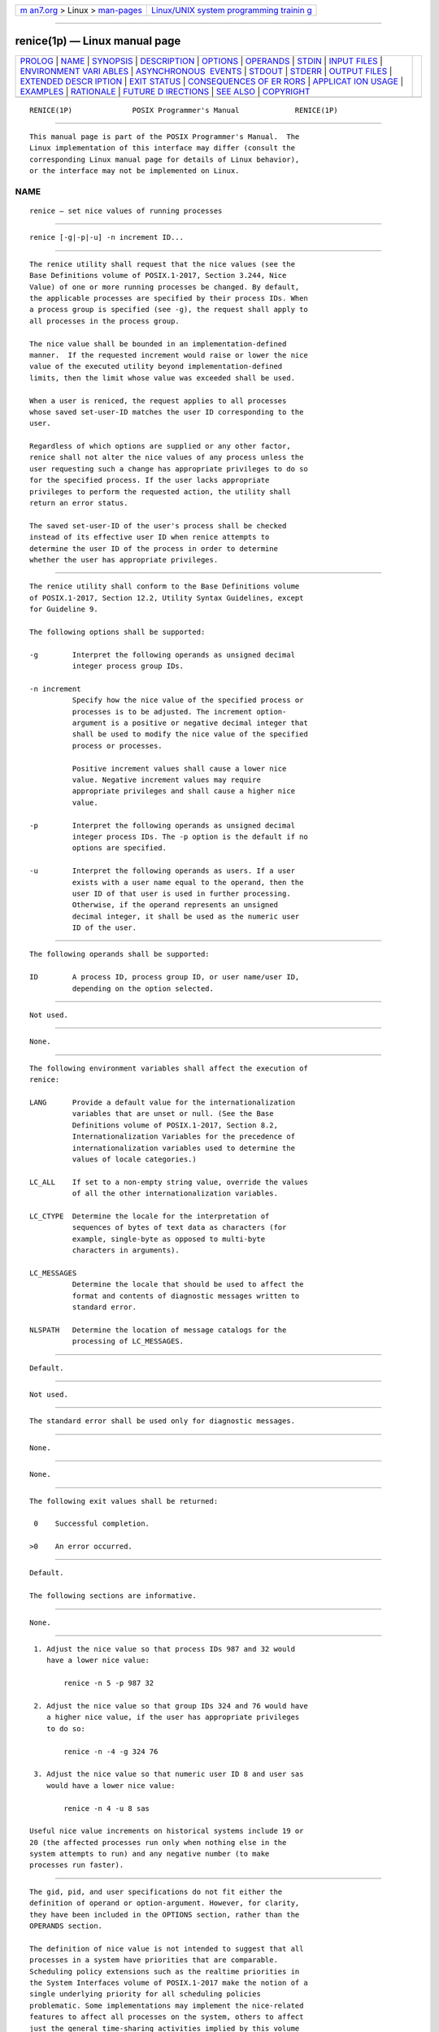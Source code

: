 .. container:: page-top

.. container:: nav-bar

   +----------------------------------+----------------------------------+
   | `m                               | `Linux/UNIX system programming   |
   | an7.org <../../../index.html>`__ | trainin                          |
   | > Linux >                        | g <http://man7.org/training/>`__ |
   | `man-pages <../index.html>`__    |                                  |
   +----------------------------------+----------------------------------+

--------------

renice(1p) — Linux manual page
==============================

+-----------------------------------+-----------------------------------+
| `PROLOG <#PROLOG>`__ \|           |                                   |
| `NAME <#NAME>`__ \|               |                                   |
| `SYNOPSIS <#SYNOPSIS>`__ \|       |                                   |
| `DESCRIPTION <#DESCRIPTION>`__ \| |                                   |
| `OPTIONS <#OPTIONS>`__ \|         |                                   |
| `OPERANDS <#OPERANDS>`__ \|       |                                   |
| `STDIN <#STDIN>`__ \|             |                                   |
| `INPUT FILES <#INPUT_FILES>`__ \| |                                   |
| `ENVIRONMENT VARI                 |                                   |
| ABLES <#ENVIRONMENT_VARIABLES>`__ |                                   |
| \|                                |                                   |
| `ASYNCHRONOUS                     |                                   |
|  EVENTS <#ASYNCHRONOUS_EVENTS>`__ |                                   |
| \| `STDOUT <#STDOUT>`__ \|        |                                   |
| `STDERR <#STDERR>`__ \|           |                                   |
| `OUTPUT FILES <#OUTPUT_FILES>`__  |                                   |
| \|                                |                                   |
| `EXTENDED DESCR                   |                                   |
| IPTION <#EXTENDED_DESCRIPTION>`__ |                                   |
| \| `EXIT STATUS <#EXIT_STATUS>`__ |                                   |
| \|                                |                                   |
| `CONSEQUENCES OF ER               |                                   |
| RORS <#CONSEQUENCES_OF_ERRORS>`__ |                                   |
| \|                                |                                   |
| `APPLICAT                         |                                   |
| ION USAGE <#APPLICATION_USAGE>`__ |                                   |
| \| `EXAMPLES <#EXAMPLES>`__ \|    |                                   |
| `RATIONALE <#RATIONALE>`__ \|     |                                   |
| `FUTURE D                         |                                   |
| IRECTIONS <#FUTURE_DIRECTIONS>`__ |                                   |
| \| `SEE ALSO <#SEE_ALSO>`__ \|    |                                   |
| `COPYRIGHT <#COPYRIGHT>`__        |                                   |
+-----------------------------------+-----------------------------------+
| .. container:: man-search-box     |                                   |
+-----------------------------------+-----------------------------------+

::

   RENICE(1P)              POSIX Programmer's Manual             RENICE(1P)


-----------------------------------------------------

::

          This manual page is part of the POSIX Programmer's Manual.  The
          Linux implementation of this interface may differ (consult the
          corresponding Linux manual page for details of Linux behavior),
          or the interface may not be implemented on Linux.

NAME
-------------------------------------------------

::

          renice — set nice values of running processes


---------------------------------------------------------

::

          renice [-g|-p|-u] -n increment ID...


---------------------------------------------------------------

::

          The renice utility shall request that the nice values (see the
          Base Definitions volume of POSIX.1‐2017, Section 3.244, Nice
          Value) of one or more running processes be changed. By default,
          the applicable processes are specified by their process IDs. When
          a process group is specified (see -g), the request shall apply to
          all processes in the process group.

          The nice value shall be bounded in an implementation-defined
          manner.  If the requested increment would raise or lower the nice
          value of the executed utility beyond implementation-defined
          limits, then the limit whose value was exceeded shall be used.

          When a user is reniced, the request applies to all processes
          whose saved set-user-ID matches the user ID corresponding to the
          user.

          Regardless of which options are supplied or any other factor,
          renice shall not alter the nice values of any process unless the
          user requesting such a change has appropriate privileges to do so
          for the specified process. If the user lacks appropriate
          privileges to perform the requested action, the utility shall
          return an error status.

          The saved set-user-ID of the user's process shall be checked
          instead of its effective user ID when renice attempts to
          determine the user ID of the process in order to determine
          whether the user has appropriate privileges.


-------------------------------------------------------

::

          The renice utility shall conform to the Base Definitions volume
          of POSIX.1‐2017, Section 12.2, Utility Syntax Guidelines, except
          for Guideline 9.

          The following options shall be supported:

          -g        Interpret the following operands as unsigned decimal
                    integer process group IDs.

          -n increment
                    Specify how the nice value of the specified process or
                    processes is to be adjusted. The increment option-
                    argument is a positive or negative decimal integer that
                    shall be used to modify the nice value of the specified
                    process or processes.

                    Positive increment values shall cause a lower nice
                    value. Negative increment values may require
                    appropriate privileges and shall cause a higher nice
                    value.

          -p        Interpret the following operands as unsigned decimal
                    integer process IDs. The -p option is the default if no
                    options are specified.

          -u        Interpret the following operands as users. If a user
                    exists with a user name equal to the operand, then the
                    user ID of that user is used in further processing.
                    Otherwise, if the operand represents an unsigned
                    decimal integer, it shall be used as the numeric user
                    ID of the user.


---------------------------------------------------------

::

          The following operands shall be supported:

          ID        A process ID, process group ID, or user name/user ID,
                    depending on the option selected.


---------------------------------------------------

::

          Not used.


---------------------------------------------------------------

::

          None.


-----------------------------------------------------------------------------------

::

          The following environment variables shall affect the execution of
          renice:

          LANG      Provide a default value for the internationalization
                    variables that are unset or null. (See the Base
                    Definitions volume of POSIX.1‐2017, Section 8.2,
                    Internationalization Variables for the precedence of
                    internationalization variables used to determine the
                    values of locale categories.)

          LC_ALL    If set to a non-empty string value, override the values
                    of all the other internationalization variables.

          LC_CTYPE  Determine the locale for the interpretation of
                    sequences of bytes of text data as characters (for
                    example, single-byte as opposed to multi-byte
                    characters in arguments).

          LC_MESSAGES
                    Determine the locale that should be used to affect the
                    format and contents of diagnostic messages written to
                    standard error.

          NLSPATH   Determine the location of message catalogs for the
                    processing of LC_MESSAGES.


-------------------------------------------------------------------------------

::

          Default.


-----------------------------------------------------

::

          Not used.


-----------------------------------------------------

::

          The standard error shall be used only for diagnostic messages.


-----------------------------------------------------------------

::

          None.


---------------------------------------------------------------------------------

::

          None.


---------------------------------------------------------------

::

          The following exit values shall be returned:

           0    Successful completion.

          >0    An error occurred.


-------------------------------------------------------------------------------------

::

          Default.

          The following sections are informative.


---------------------------------------------------------------------------

::

          None.


---------------------------------------------------------

::

           1. Adjust the nice value so that process IDs 987 and 32 would
              have a lower nice value:

                  renice -n 5 -p 987 32

           2. Adjust the nice value so that group IDs 324 and 76 would have
              a higher nice value, if the user has appropriate privileges
              to do so:

                  renice -n -4 -g 324 76

           3. Adjust the nice value so that numeric user ID 8 and user sas
              would have a lower nice value:

                  renice -n 4 -u 8 sas

          Useful nice value increments on historical systems include 19 or
          20 (the affected processes run only when nothing else in the
          system attempts to run) and any negative number (to make
          processes run faster).


-----------------------------------------------------------

::

          The gid, pid, and user specifications do not fit either the
          definition of operand or option-argument. However, for clarity,
          they have been included in the OPTIONS section, rather than the
          OPERANDS section.

          The definition of nice value is not intended to suggest that all
          processes in a system have priorities that are comparable.
          Scheduling policy extensions such as the realtime priorities in
          the System Interfaces volume of POSIX.1‐2017 make the notion of a
          single underlying priority for all scheduling policies
          problematic. Some implementations may implement the nice-related
          features to affect all processes on the system, others to affect
          just the general time-sharing activities implied by this volume
          of POSIX.1‐2017, and others may have no effect at all. Because of
          the use of ``implementation-defined'' in nice and renice, a wide
          range of implementation strategies are possible.

          Originally, this utility was written in the historical manner,
          using the term ``nice value''. This was always a point of concern
          with users because it was never intuitively obvious what this
          meant. With a newer version of renice, which used the term
          ``system scheduling priority'', it was hoped that novice users
          could better understand what this utility was meant to do. Also,
          it would be easier to document what the utility was meant to do.
          Unfortunately, the addition of the POSIX realtime scheduling
          capabilities introduced the concepts of process and thread
          scheduling priorities that were totally unaffected by the
          nice/renice utilities or the nice()/setpriority() functions.
          Continuing to use the term ``system scheduling priority'' would
          have incorrectly suggested that these utilities and functions
          were indeed affecting these realtime priorities. It was decided
          to revert to the historical term ``nice value'' to reference this
          unrelated process attribute.

          Although this utility has use by system administrators (and in
          fact appears in the system administration portion of the BSD
          documentation), the standard developers considered that it was
          very useful for individual end users to control their own
          processes.

          Earlier versions of this standard allowed the following forms in
          the SYNOPSIS:

              renice nice_value[-p] pid...[-g gid...][-p pid...][-u user...]
              renice nice_value -g gid...[-g gid...]-p pid...][-u user...]
              renice nice_value -u user...[-g gid...]-p pid...][-u user...]

          These forms are no longer specified by POSIX.1‐2008 but may be
          present in some implementations.


---------------------------------------------------------------------------

::

          None.


---------------------------------------------------------

::

          nice(1p)

          The Base Definitions volume of POSIX.1‐2017, Section 3.244, Nice
          Value, Chapter 8, Environment Variables, Section 12.2, Utility
          Syntax Guidelines


-----------------------------------------------------------

::

          Portions of this text are reprinted and reproduced in electronic
          form from IEEE Std 1003.1-2017, Standard for Information
          Technology -- Portable Operating System Interface (POSIX), The
          Open Group Base Specifications Issue 7, 2018 Edition, Copyright
          (C) 2018 by the Institute of Electrical and Electronics
          Engineers, Inc and The Open Group.  In the event of any
          discrepancy between this version and the original IEEE and The
          Open Group Standard, the original IEEE and The Open Group
          Standard is the referee document. The original Standard can be
          obtained online at http://www.opengroup.org/unix/online.html .

          Any typographical or formatting errors that appear in this page
          are most likely to have been introduced during the conversion of
          the source files to man page format. To report such errors, see
          https://www.kernel.org/doc/man-pages/reporting_bugs.html .

   IEEE/The Open Group               2017                        RENICE(1P)

--------------

Pages that refer to this page: `nice(1p) <../man1/nice.1p.html>`__, 
`ps(1p) <../man1/ps.1p.html>`__

--------------

--------------

.. container:: footer

   +-----------------------+-----------------------+-----------------------+
   | HTML rendering        |                       | |Cover of TLPI|       |
   | created 2021-08-27 by |                       |                       |
   | `Michael              |                       |                       |
   | Ker                   |                       |                       |
   | risk <https://man7.or |                       |                       |
   | g/mtk/index.html>`__, |                       |                       |
   | author of `The Linux  |                       |                       |
   | Programming           |                       |                       |
   | Interface <https:     |                       |                       |
   | //man7.org/tlpi/>`__, |                       |                       |
   | maintainer of the     |                       |                       |
   | `Linux man-pages      |                       |                       |
   | project <             |                       |                       |
   | https://www.kernel.or |                       |                       |
   | g/doc/man-pages/>`__. |                       |                       |
   |                       |                       |                       |
   | For details of        |                       |                       |
   | in-depth **Linux/UNIX |                       |                       |
   | system programming    |                       |                       |
   | training courses**    |                       |                       |
   | that I teach, look    |                       |                       |
   | `here <https://ma     |                       |                       |
   | n7.org/training/>`__. |                       |                       |
   |                       |                       |                       |
   | Hosting by `jambit    |                       |                       |
   | GmbH                  |                       |                       |
   | <https://www.jambit.c |                       |                       |
   | om/index_en.html>`__. |                       |                       |
   +-----------------------+-----------------------+-----------------------+

--------------

.. container:: statcounter

   |Web Analytics Made Easy - StatCounter|

.. |Cover of TLPI| image:: https://man7.org/tlpi/cover/TLPI-front-cover-vsmall.png
   :target: https://man7.org/tlpi/
.. |Web Analytics Made Easy - StatCounter| image:: https://c.statcounter.com/7422636/0/9b6714ff/1/
   :class: statcounter
   :target: https://statcounter.com/
